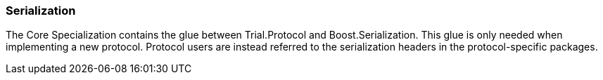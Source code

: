 ///////////////////////////////////////////////////////////////////////////////
//
// Copyright (C) 2017 Bjorn Reese <breese@users.sourceforge.net>
//
// Distributed under the Boost Software License, Version 1.0.
//    (See accompanying file LICENSE_1_0.txt or copy at
//          http://www.boost.org/LICENSE_1_0.txt)
//
///////////////////////////////////////////////////////////////////////////////

[#protocol-core-serialization]
=== Serialization

The Core Specialization contains the glue between Trial.Protocol and
Boost.Serialization. This glue is only needed when implementing a new protocol.
Protocol users are instead referred to the serialization headers in the
protocol-specific packages.
